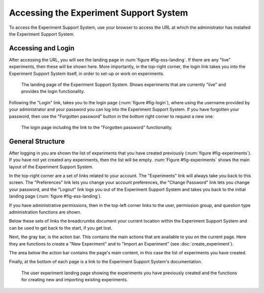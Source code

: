 ***************************************
Accessing the Experiment Support System
***************************************

To access the Experiment Support System, use your browser to access the URL
at which the administrator has installed the Experiment Support System.

Accessing and Login
===================

After accessing the URL, you will see the landing page in
:num:`figure #fig-ess-landing`. If there are any "live" experiments, then
these will be shown here. More importantly, in the top-right corner, the
login link takes you into the Experiment Support System itself, in order
to set-up or work on experiments.

.. _fig-ess-landing:

.. figure:: ../_static/user/ess_landing.png
   :alt: Experiment Support System landing page
   
   The landing page of the Experiment Support System. Shows experiments that
   are currently "live" and provides the login functionality.

Following the "Login" link, takes you to the login page
(:num:`figure #fig-login`), where using the username provided by your
administrator and your password you can log into the Experiment Support System.
If you have forgotten your password, then use the "Forgotten password" button
in the bottom right corner to request a new one.

.. _fig-login:

.. figure:: ../_static/user/login.png
   :alt: Login page
   
   The login page including the link to the "Forgotten password" functionality.

General Structure
=================

After logging in you are shown the list of experiments that you have created
previously (:num:`figure #fig-experiments`). If you have not yet created any
experiments, then the list will be empty. :num:`Figure #fig-experiments` shows
the main layout of the Experiment Support System.

In the top-right corner are a set of links related to your account. The
"Experiments" link will always take you back to this screen. The "Preferences"
link lets you change your account preferences, the "Change Password" link
lets you change your password, and the "Logout" link logs you out of the
Experiment Support System and takes you back to the initial landing page
(:num:`figure #fig-ess-landing`). 

If you have administrative permissions, then in the top-left corner links to
the user, permission group, and question type administration functions are
shown.

Below these sets of links the breadcrumbs document your current location
within the Experiment Support System and can be used to get back to the start,
if you get lost.

Next, the gray bar, is the action bar. This contains the main actions that
are available to you on the current page. Here they are functions to create a
"New Experiment" and to "Import an Experiment" (see :doc:`create_experiment`).

The area below the action bar contains the page's main content, in this case
the list of experiments you have created.

Finally, at the bottom of each page is a link to the Experiment Support
System's documentation.

.. todo: Add links to specific documentation for functions.

.. _fig-experiments:

.. figure:: ../_static/user/experiments.png
   :alt: List of experiments
   
   The user experiment landing page showing the experiments you have previously
   created and the functions for creating new and importing existing
   experiments.
   
